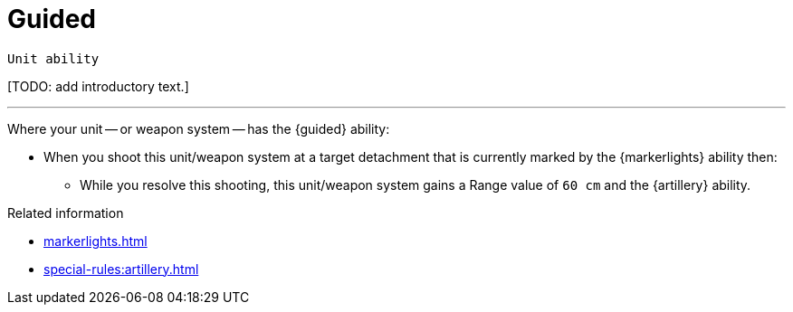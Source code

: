 = Guided

`Unit ability`

{blank}[TODO: add introductory text.]

---

Where your unit -- or weapon system -- has the {guided} ability:

* When you shoot this unit/weapon system at a target detachment that is currently marked by the {markerlights} ability then:
** While you resolve this shooting, this unit/weapon system gains a Range value of `60 cm` and the {artillery} ability.

.Related information
* xref:markerlights.adoc[]
* xref:special-rules:artillery.adoc[]